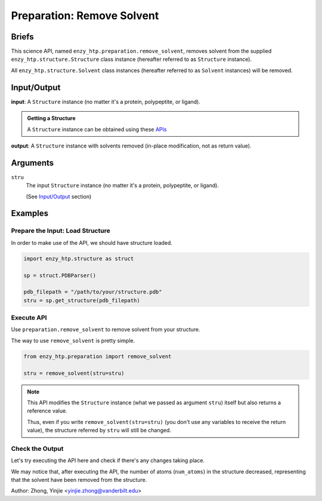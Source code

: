 ==============================================
 Preparation: Remove Solvent
==============================================

Briefs
==============================================

This science API, named ``enzy_htp.preparation.remove_solvent``,
removes solvent from the supplied ``enzy_htp.structure.Structure`` class instance 
(hereafter referred to as ``Structure`` instance).

All ``enzy_htp.structure.Solvent`` class instances (hereafter referred to as
``Solvent`` instances) will be removed.

Input/Output
==============================================

**input**: A ``Structure`` instance (no matter it's a protein, polypeptite, or ligand).

.. admonition:: Getting a Structure

    A ``Structure`` instance can be obtained using these `APIs <obtaining_stru.html>`_

**output**: A ``Structure`` instance with solvents removed (in-place modification, not as return value).

.. panels::

    :column: col-lg-12 col-md-12 col-sm-12 col-xs-12 p-2 text-left

    .. image:: ../../figures/preparation_remove_solvent_dfd.svg
        :width: 100%
        :alt: preparation_remove_solvent


Arguments
==============================================

``stru``
    The input ``Structure`` instance (no matter it's a protein, polypeptite, or ligand).

    (See `Input/Output <#input-output>`_ section)

.. ``protect``
.. (optional) Protect some solvent from removal and change its rtype to Ligand. Use selection grammer.

Examples
==============================================

Prepare the Input: Load Structure
----------------------------------------------

In order to make use of the API, we should have structure loaded.

.. code:: python    

    import enzy_htp.structure as struct
                                
    sp = struct.PDBParser()

    pdb_filepath = "/path/to/your/structure.pdb"
    stru = sp.get_structure(pdb_filepath)

Execute API
----------------------------------------------

Use ``preparation.remove_solvent`` to remove solvent from your structure.

The way to use ``remove_solvent`` is pretty simple.

.. code:: python

    from enzy_htp.preparation import remove_solvent
    
    stru = remove_solvent(stru=stru)

.. note::

    This API modifies the ``Structure`` instance (what we passed as argument ``stru``) itself but also returns a reference value.
    
    Thus, even if you write ``remove_solvent(stru=stru)`` (you don't use any variables to receive the return value),
    the structure referred by ``stru`` will still be changed.

Check the Output
----------------------------------------------

Let's try executing the API here and check if there's any changes taking place.

.. panels::

    :column: col-lg-12 col-md-12 col-sm-12 col-xs-12 p-2 text-left

    We choose the crystal structure of small protein crambin at 0.48 Angstrom resolution for example.

    Now, we can go through the procedure.

    .. code:: python
        
        import enzy_htp.structure as struct
        from enzy_htp.preparation import remove_solvent
                                    
        sp = struct.PDBParser()

        # Read PDB file here.
        pdb_filepath = "3NIR.pdb"
        stru = sp.get_structure(pdb_filepath)

        # Remove solvents here.
        print(stru.num_atoms)       # 742.
        remove_solvent(stru=stru)   # <enzy_htp.structure.structure.Structure object at 0x7fa383c4aa30>
        print(stru.num_atoms)       # 644.
    
We may notice that, after executing the API, the number of atoms (``num_atoms``) in the structure decreased,
representing that the solvent have been removed from the structure.

Author: Zhong, Yinjie <yinjie.zhong@vanderbilt.edu>